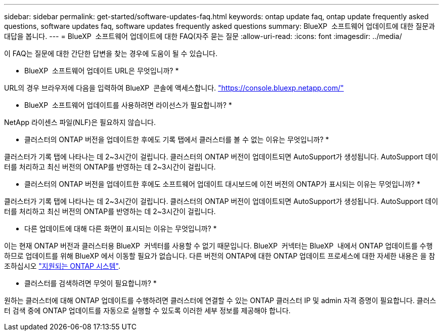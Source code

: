 ---
sidebar: sidebar 
permalink: get-started/software-updates-faq.html 
keywords: ontap update faq, ontap update frequently asked questions, software updates faq, software updates frequently asked questions 
summary: BlueXP  소프트웨어 업데이트에 대한 질문과 대답을 봅니다. 
---
= BlueXP  소프트웨어 업데이트에 대한 FAQ(자주 묻는 질문
:allow-uri-read: 
:icons: font
:imagesdir: ../media/


[role="lead"]
이 FAQ는 질문에 대한 간단한 답변을 찾는 경우에 도움이 될 수 있습니다.

* BlueXP  소프트웨어 업데이트 URL은 무엇입니까? *

URL의 경우 브라우저에 다음을 입력하여 BlueXP  콘솔에 액세스합니다. https://console.bluexp.netapp.com/["https://console.bluexp.netapp.com/"^]

* BlueXP  소프트웨어 업데이트를 사용하려면 라이선스가 필요합니까? *

NetApp 라이센스 파일(NLF)은 필요하지 않습니다.

* 클러스터의 ONTAP 버전을 업데이트한 후에도 기록 탭에서 클러스터를 볼 수 없는 이유는 무엇입니까? *

클러스터가 기록 탭에 나타나는 데 2~3시간이 걸립니다. 클러스터의 ONTAP 버전이 업데이트되면 AutoSupport가 생성됩니다. AutoSupport 데이터를 처리하고 최신 버전의 ONTAP를 반영하는 데 2~3시간이 걸립니다.

* 클러스터의 ONTAP 버전을 업데이트한 후에도 소프트웨어 업데이트 대시보드에 이전 버전의 ONTAP가 표시되는 이유는 무엇입니까? *

클러스터가 기록 탭에 나타나는 데 2~3시간이 걸립니다. 클러스터의 ONTAP 버전이 업데이트되면 AutoSupport가 생성됩니다. AutoSupport 데이터를 처리하고 최신 버전의 ONTAP를 반영하는 데 2~3시간이 걸립니다.

* 다른 업데이트에 대해 다른 화면이 표시되는 이유는 무엇입니까? *

이는 현재 ONTAP 버전과 클러스터용 BlueXP  커넥터를 사용할 수 없기 때문입니다. BlueXP  커넥터는 BlueXP  내에서 ONTAP 업데이트를 수행하므로 업데이트를 위해 BlueXP 에서 이동할 필요가 없습니다. 다른 버전의 ONTAP에 대한 ONTAP 업데이트 프로세스에 대한 자세한 내용은 을 참조하십시오 link:https://docs.netapp.com/us-en/bluexp-software-updates/get-started/software-updates.html["지원되는 ONTAP 시스템"].

* 클러스터를 검색하려면 무엇이 필요합니까? *

원하는 클러스터에 대해 ONTAP 업데이트를 수행하려면 클러스터에 연결할 수 있는 ONTAP 클러스터 IP 및 admin 자격 증명이 필요합니다. 클러스터 검색 중에 ONTAP 업데이트를 자동으로 실행할 수 있도록 이러한 세부 정보를 제공해야 합니다.

